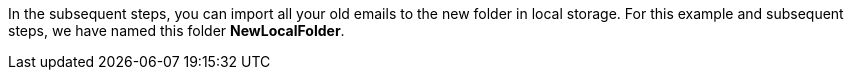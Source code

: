 // == Local Storage
// Local storage is a feature that helps remove your emails away from cloud storage to a location on your computer. 

// IMPORTANT: This feature is only available in the {product-short} Desktop app.

// === Migrate Local folder from old {product-short} app to newer version
// IMPORTANT: If you have used Local Folders in the older version follow the below steps to migrate to newer

// ==== Create Empty Folder
// . Install the new {product-short} desktop application and launch it.
// . Login using valid credentials.
// . In the left pane, hover over *Local Storage* and click *+* to create a new folder.
// +
// NOTE: Your old folder does not appear under Local Storage.
In the subsequent steps, you can import all your old emails to the new folder in local storage.
// +
// . Type the name of the folder.
For this example and subsequent steps, we have named this folder *NewLocalFolder*.

// ==== Copy Files
// . Navigate to
// + 
// On Windows:: `%APPDATA%\@{product-short}\<your email address folder>\Mail\<old app local folder>`
// On Mac:: `~/Library/Application Support/@{product-short}/<your email address folder>/Mail/<old app local folder>`
// +
// . Copy all the `EML` files in the above folder.
// . Navigate to `@{product-short}/storage/<your email address folder>/Mail/NewLocalFolder`.
// . Paste the files here.

// ===== Example
// Consider

// * the email address is ada@example.com
// * local folder on old {product-short} desktop app was named `OldLocalFolder`.
// * local folder on the new {product-short} desktop app is called `NewLocalFolder`.

// then `EML` files need to be copied

// .File path
// |===
// |OS |From |To 

// |Windows
// |`%APPDATA%\@{product-short}\\ada@example.com\Mail\OldLocalFolder`
// |`%APPDATA%\@{product-short}\storage\\ada@example.com\Mail\NewLocalFolder`

// |Mac
// |`~/Library/Application Support/@{product-short}/ada@example.com/Mail/OldLocalFolder`
// |`~/Library/Application Support/@{product-short}/storage/ada@example.com/Mail/NewLocalFolder`
// |===

// ==== Import Mails

// . Open the {product-short} desktop app.
// . Click the folder under *Local Folder* -- `NewLocalFolder` in this case.
// . Hover on the folder (`NewLocalFolder`) to see a refresh icon.
// . Click the refresh icon to view all your emails from the local folder in the old app under the new folder (`NewLocalFolder`)

// == Support for Local Trash Folder
// Local Trash folder keeps all the emails and folders deleted from *Local Folders*. Under Trash, you can mark emails as _read_ or empty it.

// === Mark as Read
// This option marks all emails as read in the Local Trash folder.


// . Right click *Trash* under *Local Folders*.
// . From the context menu, select *Mark emails as read*.
// . All unread messages will be marked read.

// === Empty Trash Folder
// This option deletes all the emails and folders in the Local Trash folder.

// . Right click *Trash* under *Local Folders*.
// . From the context menu, select *Empty trash*.
// . All messages and folders in the trash folder will be deleted.

// == Paginated Mail List in local folders for better performance

ifdef::Desktop_app[]
=== Manage Local Folders

// NOTE: This feature is available only on the {product-short} desktop app for Windows.

Local folders are a great way to keep your allocated storage on the cloud within its specified limit.
You can drag large emails to local storage to store such emails locally on your computer.

=== Create Multiple Local Folders
. In the left pane, hover over *Local Storage*.
. Click image:graphics/plus.svg[plus icon, width=20] to create a new folder.
. Type the name of the folder and press Enter.
. You can see your newly created folder under Local Storage.

=== Rename local folders
. Right-click a folder under *Local Storage*.
. From the context menu, select *Rename*.
. Type a new name for this folder.
. Press Enter to apply the new name on this folder.

=== Delete Local Folders to Local Trash
. Right-click a folder under *Local Storage*.
. From the context menu, select *Delete*.
. Click *OK* on the confirmation dialog.
. The deleted folder appears under *Trash* in the Local Folders.
endif::Desktop_app[]